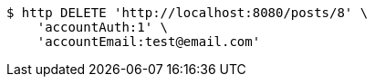 [source,bash]
----
$ http DELETE 'http://localhost:8080/posts/8' \
    'accountAuth:1' \
    'accountEmail:test@email.com'
----